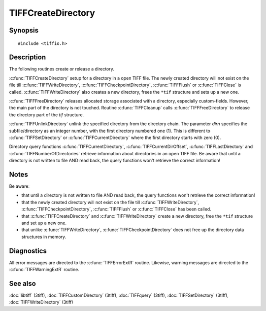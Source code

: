 TIFFCreateDirectory
===================

Synopsis
--------

.. highlight:: c

::

    #include <tiffio.h>

.. c:function:: int TIFFCreateDirectory(TIFF* tif)

.. c:function:: int TIFFFreeDirectory(TIFF* tif)

.. c:function:: int TIFFUnlinkDirectory(TIFF* tif, uint16_t dirn)

Description
-----------

The following routines create or release a directory.

:c:func:`TIFFCreateDirectory` setup for a directory in a open TIFF file.
The newly created directory will not exist on the file till
:c:func:`TIFFWriteDirectory`, :c:func:`TIFFCheckpointDirectory`,
:c:func:`TIFFFlush` or :c:func:`TIFFClose` is called.
:c:func:`TIFFWriteDirectory` also creates a new directory,
frees the ``*tif`` structure and sets up a new one.

:c:func:`TIFFFreeDirectory` releases allocated storage associated with a
directory, especially custom-fields.
However, the main part of the directory is not touched. Routine
:c:func:`TIFFCleanup` calls :c:func:`TIFFFreeDirectory` to release
the directory part of the `tif` structure.

:c:func:`TIFFUnlinkDirectory` unlink the specified directory from the
directory chain.
The parameter *dirn* specifies the subfile/directory
as an integer number, with the first directory numbered one (1).
This is different to :c:func:`TIFFSetDirectory` or :c:func:`TIFFCurrentDirectory` where the first
directory starts with zero (0).

Directory query functions :c:func:`TIFFCurrentDirectory`,
:c:func:`TIFFCurrentDirOffset`, :c:func:`TIFFLastDirectory` and
:c:func:`TIFFNumberOfDirectories` retrieve information about directories
in an open TIFF file. Be aware that until a directory is
not written to file AND read back, the query functions won't retrieve
the correct information!

Notes
-----

Be aware:

- that until a directory is not written to file AND read back, the
  query functions won't retrieve the correct information!
- that the newly created directory will not exist on the file till
  :c:func:`TIFFWriteDirectory`, :c:func:`TIFFCheckpointDirectory`,
  :c:func:`TIFFFlush` or :c:func:`TIFFClose` has been called.
- that :c:func:`TIFFCreateDirectory` and :c:func:`TIFFWriteDirectory`
  create a new directory, free the ``*tif`` structure and set up a new one.
- that unlike :c:func:`TIFFWriteDirectory`, :c:func:`TIFFCheckpointDirectory`
  does not free up the directory data structures in memory.

Diagnostics
-----------

All error messages are directed to the :c:func:`TIFFErrorExtR` routine.
Likewise, warning messages are directed to the :c:func:`TIFFWarningExtR` routine.

See also
--------

:doc:`libtiff` (3tiff),
:doc:`TIFFCustomDirectory` (3tiff),
:doc:`TIFFquery` (3tiff),
:doc:`TIFFSetDirectory` (3tiff),
:doc:`TIFFWriteDirectory` (3tiff)

